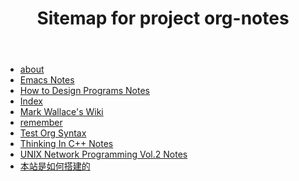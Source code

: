 #+TITLE: Sitemap for project org-notes

   + [[file:about.org][about]]
   + [[file:emacs_notes.org][Emacs Notes]]
   + [[file:htdp.org][How to Design Programs Notes]]
   + [[file:theindex.org][Index]]
   + [[file:index.org][Mark Wallace's Wiki]]
   + [[file:remember.org][remember]]
   + [[file:test_org.org][Test Org Syntax]]
   + [[file:Thinking_In_Cpp.org][Thinking In C++ Notes]]
   + [[file:Unix_Network_Programming_v2.org][UNIX Network Programming Vol.2 Notes]]
   + [[file:how_wiki_is_built.org][本站是如何搭建的]]
